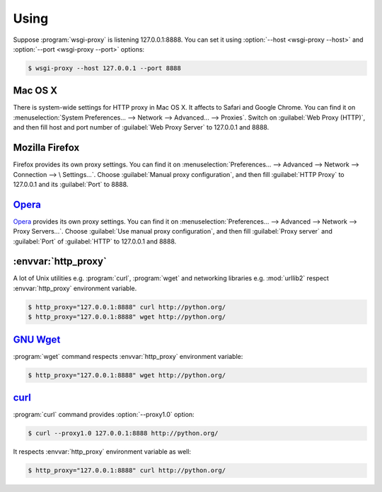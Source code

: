 Using
=====

Suppose :program:`wsgi-proxy` is listening 127.0.0.1:8888.  You can set
it using :option:`--host <wsgi-proxy --host>` and :option:`--port
<wsgi-proxy --port>` options:

.. sourcecode:: console

   $ wsgi-proxy --host 127.0.0.1 --port 8888


Mac OS X
--------

There is system-wide settings for HTTP proxy in Mac OS X.  It affects to
Safari and Google Chrome.  You can find it on
:menuselection:`System Preferences... --> Network --> Advanced... --> Proxies`.
Switch on :guilabel:`Web Proxy (HTTP)`, and then fill host and port number of
:guilabel:`Web Proxy Server` to 127.0.0.1 and 8888.

.. image:: _images/proxy-mac.png
   :width: 391
   :height: 347


Mozilla Firefox
---------------

Firefox provides its own proxy settings.  You can find it on
:menuselection:`Preferences... --> Advanced --> Network --> Connection --> \
Settings...`.  Choose :guilabel:`Manual proxy configuration`, and then fill
:guilabel:`HTTP Proxy` to 127.0.0.1 and its :guilabel:`Port` to 8888.

.. image:: _images/proxy-firefox.png
   :width: 362
   :height: 361


Opera_
------

Opera_ provides its own proxy settings.  You can find it on
:menuselection:`Preferences... --> Advanced --> Network --> Proxy Servers...`.
Choose :guilabel:`Use manual proxy configuration`, and then fill
:guilabel:`Proxy server` and :guilabel:`Port` of :guilabel:`HTTP` to
127.0.0.1 and 8888.

.. image:: _images/proxy-opera.png
   :width: 474
   :height: 376

.. _Opera: http://www.opera.com/


:envvar:`http_proxy`
--------------------

A lot of Unix utilities e.g. :program:`curl`, :program:`wget` and networking
libraries e.g. :mod:`urllib2` respect :envvar:`http_proxy` environment
variable.

.. sourcecode:: console

   $ http_proxy="127.0.0.1:8888" curl http://python.org/
   $ http_proxy="127.0.0.1:8888" wget http://python.org/


`GNU Wget`_
-----------

:program:`wget` command respects :envvar:`http_proxy` environment variable:

.. sourcecode:: console

   $ http_proxy="127.0.0.1:8888" wget http://python.org/

.. _GNU Wget: http://www.gnu.org/software/wget/


curl_
-----

:program:`curl` command provides :option:`--proxy1.0` option:

.. sourcecode:: console

   $ curl --proxy1.0 127.0.0.1:8888 http://python.org/

It respects :envvar:`http_proxy` environment variable as well:

.. sourcecode:: console

   $ http_proxy="127.0.0.1:8888" curl http://python.org/

.. _curl: http://curl.haxx.se/
